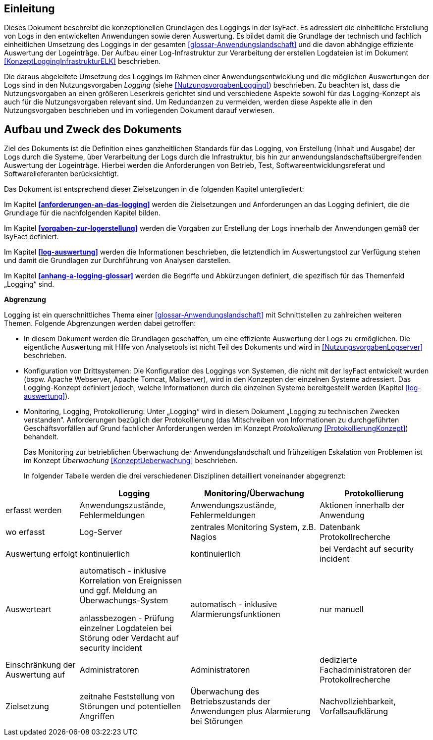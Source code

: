 [[einleitung]]
== Einleitung

Dieses Dokument beschreibt die konzeptionellen Grundlagen des Loggings in der IsyFact.
Es adressiert die einheitliche Erstellung von Logs in den entwickelten Anwendungen sowie deren Auswertung.
Es bildet damit die Grundlage der technisch und fachlich einheitlichen Umsetzung des Loggings in der gesamten <<glossar-Anwendungslandschaft>> und die davon abhängige effiziente Auswertung der Logeinträge.
Der Aufbau einer Log-Infrastruktur zur Verarbeitung der erstellen Logdateien ist im Dokument <<KonzeptLoggingInfrastrukturELK>> beschrieben.

Die daraus abgeleitete Umsetzung des Loggings im Rahmen einer Anwendungsentwicklung und die möglichen Auswertungen der Logs sind in den Nutzungsvorgaben _Logging_ (siehe <<NutzungsvorgabenLogging>>) beschrieben.
Zu beachten ist, dass die Nutzungsvorgaben an einen größeren Leserkreis gerichtet sind und verschiedene Aspekte sowohl für das Logging-Konzept als auch für die Nutzungsvorgaben relevant sind.
Um Redundanzen zu vermeiden, werden diese Aspekte alle in den Nutzungsvorgaben beschrieben und im vorliegenden Dokument darauf verwiesen.

[[aufbau-und-zweck-des-dokuments]]
== Aufbau und Zweck des Dokuments

Ziel des Dokuments ist die Definition eines ganzheitlichen Standards für das Logging, von Erstellung (Inhalt und Ausgabe) der Logs durch die Systeme, über Verarbeitung der Logs durch die Infrastruktur, bis hin zur anwendungslandschaftsübergreifenden Auswertung der Logeinträge.
Hierbei werden die Anforderungen von Betrieb, Test, Softwareentwicklungsreferat und Softwarelieferanten berücksichtigt.

Das Dokument ist entsprechend dieser Zielsetzungen in die folgenden Kapitel untergliedert:

Im Kapitel *<<anforderungen-an-das-logging>>* werden die Zielsetzungen und Anforderungen an das Logging definiert, die die Grundlage für die nachfolgenden Kapitel bilden.

Im Kapitel *<<vorgaben-zur-logerstellung>>* werden die Vorgaben zur Erstellung der Logs innerhalb der Anwendungen gemäß der IsyFact definiert.

Im Kapitel *<<log-auswertung>>* werden die Informationen beschrieben, die letztendlich im Auswertungstool zur Verfügung stehen und damit die Grundlagen zur Durchführung von Analysen darstellen.

Im Kapitel *<<anhang-a-logging-glossar>>* werden die Begriffe und Abkürzungen definiert, die spezifisch für das Themenfeld „Logging“ sind.

*Abgrenzung*

Logging ist ein querschnittliches Thema einer <<glossar-Anwendungslandschaft>> mit Schnittstellen zu zahlreichen weiteren Themen.
Folgende Abgrenzungen werden dabei getroffen:

* In diesem Dokument werden die Grundlagen geschaffen, um eine effiziente Auswertung der Logs zu ermöglichen.
Die eigentliche Auswertung mit Hilfe von Analysetools ist nicht Teil des Dokuments und wird in <<NutzungsvorgabenLogserver>> beschrieben.
* Konfiguration von Drittsystemen: Die Konfiguration des Loggings von Systemen, die nicht mit der IsyFact entwickelt wurden (bspw.
Apache Webserver, Apache Tomcat, Mailserver), wird in den Konzepten der einzelnen Systeme adressiert.
Das Logging-Konzept definiert jedoch, welche Informationen durch die einzelnen Systeme bereitgestellt werden (Kapitel <<log-auswertung>>).
* Monitoring, Logging, Protokollierung: Unter „Logging“ wird in diesem Dokument „Logging zu technischen Zwecken verstanden“.
Anforderungen bezüglich der Protokollierung (das Mitschreiben von Informationen zu durchgeführten Geschäftsvorfällen auf Grund fachlicher Anforderungen werden im Konzept _Protokollierung_ <<ProtokollierungKonzept>>) behandelt.
+
Das Monitoring zur betrieblichen Überwachung der Anwendungslandschaft und frühzeitigen Eskalation von Problemen ist im Konzept _Überwachung_ <<KonzeptUeberwachung>> beschrieben.
+
In folgender Tabelle werden die drei verschiedenen Disziplinen detailliert voneinander abgegrenzt:

[cols="4,6,7,6",options="header"]
|====
| |Logging |Monitoring/Überwachung |Protokollierung
|erfasst werden |Anwendungszustände, Fehlermeldungen |Anwendungszustände,  Fehlermeldungen |Aktionen innerhalb der Anwendung
|wo erfasst |Log-Server |zentrales Monitoring System, z.B. Nagios |Datenbank Protokollrecherche
|Auswertung erfolgt |kontinuierlich |kontinuierlich |bei Verdacht auf security incident
|Auswerteart a|
automatisch - inklusive Korrelation von Ereignissen und ggf. Meldung an Überwachungs-System

anlassbezogen - Prüfung einzelner Logdateien bei Störung oder Verdacht auf security incident

 |automatisch - inklusive Alarmierungsfunktionen |nur manuell
|Einschränkung der Auswertung auf |Administratoren |Administratoren |dedizierte Fachadministratoren der Protokollrecherche
|Zielsetzung |zeitnahe Feststellung von Störungen und potentiellen Angriffen |Überwachung des Betriebszustands der Anwendungen plus Alarmierung bei Störungen |Nachvollziehbarkeit, Vorfallsaufklärung
|====
